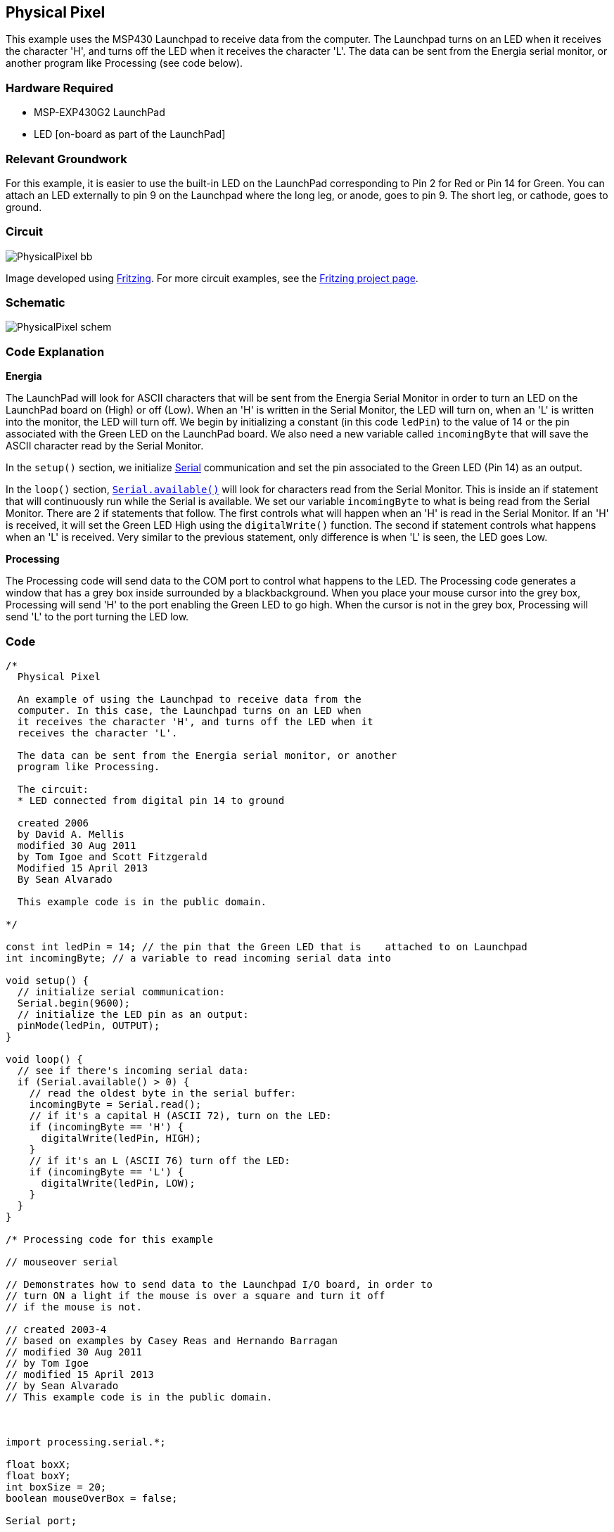 == Physical Pixel ==

This example uses the MSP430 Launchpad to receive data from the computer. The Launchpad turns on an LED when it receives the character 'H', and turns off the LED when it receives the character 'L'. The data can be sent from the Energia serial monitor, or another program like Processing (see code below).

=== Hardware Required ===

* MSP-EXP430G2 LaunchPad
* LED [on-board as part of the LaunchPad]

=== Relevant Groundwork ===

For this example, it is easier to use the built-in LED on the LaunchPad corresponding to Pin 2 for Red or Pin 14 for Green. You can attach an LED externally to pin 9 on the Launchpad where the long leg, or anode, goes to pin 9. The short leg, or cathode, goes to ground.

=== Circuit ===

image::../img/PhysicalPixel_bb.png[]

Image developed using http://fritzing.org/home/[Fritzing]. For more circuit examples, see the http://fritzing.org/projects/[Fritzing project page].

=== Schematic ===

image::../img/PhysicalPixel_schem.png[]

=== Code Explanation ===

*Energia*

The LaunchPad will look for ASCII characters that will be sent from the Energia Serial Monitor in order to turn an LED on the LaunchPad board on (High) or off (Low). When an 'H' is written in the Serial Monitor, the LED will turn on, when an 'L' is written into the monitor, the LED will turn off. We begin by initializing a constant (in this code `ledPin`) to the value of 14 or the pin associated with the Green LED on the LaunchPad board. We also need a new variable called `incomingByte` that will save the ASCII character read by the Serial Monitor.

In the `setup()` section, we initialize link:/reference/en/language/functions/communication/serial/[Serial] communication and set the pin associated to the Green LED (Pin 14) as an output.

In the `loop()` section, link:/reference/en/language/functions/communication/serial/available/[`Serial.available()`] will look for characters read from the Serial Monitor. This is inside an if statement that will continuously run while the Serial is available. We set our variable `incomingByte` to what is being read from the Serial Monitor. There are 2 if statements that follow. The first controls what will happen when an 'H' is read in the Serial Monitor. If an 'H' is received, it will set the Green LED High using the `digitalWrite()` function. The second if statement controls what happens when an 'L' is received. Very similar to the previous statement, only difference is when 'L' is seen, the LED goes Low.

*Processing*

The Processing code will send data to the COM port to control what happens to the LED. The Processing code generates a window that has a grey box inside surrounded by a blackbackground. When you place your mouse cursor into the grey box, Processing will send 'H' to the port enabling the Green LED to go high. When the cursor is not in the grey box, Processing will send 'L' to the port turning the LED low.

=== Code ===

----
/*
  Physical Pixel

  An example of using the Launchpad to receive data from the
  computer. In this case, the Launchpad turns on an LED when
  it receives the character 'H', and turns off the LED when it
  receives the character 'L'.

  The data can be sent from the Energia serial monitor, or another
  program like Processing.

  The circuit:
  * LED connected from digital pin 14 to ground

  created 2006
  by David A. Mellis
  modified 30 Aug 2011
  by Tom Igoe and Scott Fitzgerald
  Modified 15 April 2013
  By Sean Alvarado

  This example code is in the public domain.

*/

const int ledPin = 14; // the pin that the Green LED that is    attached to on Launchpad
int incomingByte; // a variable to read incoming serial data into

void setup() {
  // initialize serial communication:
  Serial.begin(9600);
  // initialize the LED pin as an output:
  pinMode(ledPin, OUTPUT);
}

void loop() {
  // see if there's incoming serial data:
  if (Serial.available() > 0) {
    // read the oldest byte in the serial buffer:
    incomingByte = Serial.read();
    // if it's a capital H (ASCII 72), turn on the LED:
    if (incomingByte == 'H') {
      digitalWrite(ledPin, HIGH);
    }
    // if it's an L (ASCII 76) turn off the LED:
    if (incomingByte == 'L') {
      digitalWrite(ledPin, LOW);
    }
  }
}

/* Processing code for this example

// mouseover serial

// Demonstrates how to send data to the Launchpad I/O board, in order to
// turn ON a light if the mouse is over a square and turn it off
// if the mouse is not.

// created 2003-4
// based on examples by Casey Reas and Hernando Barragan
// modified 30 Aug 2011
// by Tom Igoe
// modified 15 April 2013
// by Sean Alvarado
// This example code is in the public domain.



import processing.serial.*;

float boxX;
float boxY;
int boxSize = 20;
boolean mouseOverBox = false;

Serial port;

void setup() {
  size(200, 200);
  boxX = width/2.0;
  boxY = height/2.0;
  rectMode(RADIUS);

  // List all the available serial ports in the output pane.
  // You will need to choose the port that the Launchpad is
  // connected to from this list. The first port in the list is
  // port #0 and the third port in the list is port #2.
  println(Serial.list());

  // Open the port that the Launchpad is connected to (in this case #0)
  // Make sure to open the port at the same speed Energia is using (9600bps)
  port = new Serial(this, Serial.list()[0], 9600); // In the [] you will place the number corresponding to the COM your LaunchPad is connected to

}

void draw() {
  background(0);

  // Test if the cursor is over the box
  if (mouseX > boxX-boxSize && mouseX < boxX+boxSize && mouseY > boxY-boxSize && mouseY < boxY+boxSize) {
    mouseOverBox = true;
    // draw a line around the box and change its color:
    stroke(255);
    fill(153);
    // send an 'H' to indicate mouse is over square:
    port.write('H');
  }
  else {
    // return the box to its inactive state:
    stroke(153);
    fill(153);
    // send an 'L' to turn the LED off:
    port.write('L');
    mouseOverBox = false;
  }

  // Draw the box
  rect(boxX, boxY, boxSize, boxSize);
}

*/
----

=== Working Video ===

=== Try it out ===

=== See Also ===

* link:/reference/en/language/functions/communication/serial/[serial()]
* link:/reference/en/language/functions/communication/serial/read/[serial.read()]
* link:/reference/en/language/structure/control-structure/if/[if()]
* link:/guide/tutorials/communication/tutorial_dimmer/[Dimmer]:move the mouse to change the brightness of an LED.
* link:/guide/tutorials/communication/tutorial_graph/[Graph]:send data to the computer and graph it in Processing.
* link:/guide/tutorials/communication/tutorial_virtual_color_mixer/[Virtual Color Mixer]:send multiple variables from a LaunchPad to the computer and read them in Processing.
* link:/guide/tutorials/communication/tutorial_serial_call_response/[Serial Call Response]:send multiple variables using a call and response (handshaking) method.
* link:/guide/tutorials/communication/tutorial_serial_call_response_ascii/[Serial Call and Response ASCII]:send multiple variables using a call-and-response (handshaking) method, and ASCII-encoding the values before sending.
* link:/guide/tutorials/communication/tutorial_switch_case2/[Serial Input (Switch (case) Statement)]:how to take different actions based on characters received by the serial port.

